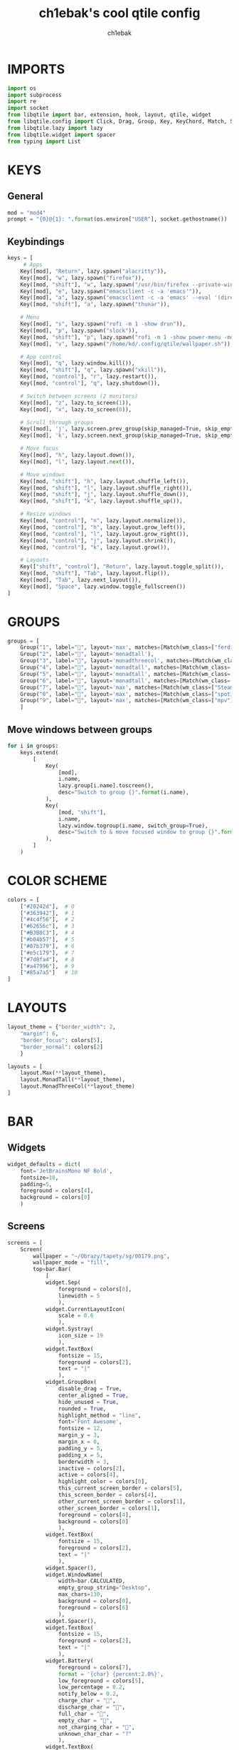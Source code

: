 #+title: ch1ebak's cool qtile config
#+author: ch1ebak
#+property: header-args :tangle config.py

* IMPORTS
#+begin_src python
import os
import subprocess
import re
import socket
from libqtile import bar, extension, hook, layout, qtile, widget
from libqtile.config import Click, Drag, Group, Key, KeyChord, Match, Screen
from libqtile.lazy import lazy
from libqtile.widget import spacer
from typing import List
#+end_src

* KEYS
** General
#+begin_src python
mod = "mod4"
prompt = "{0}@{1}: ".format(os.environ["USER"], socket.gethostname())
#+end_src

** Keybindings
#+begin_src python
keys = [
     # Apps
    Key([mod], "Return", lazy.spawn("alacritty")),
    Key([mod], "w", lazy.spawn("firefox")),
    Key([mod, "shift"], "w", lazy.spawn("/usr/bin/firefox --private-window")),
    Key([mod], "e", lazy.spawn("emacsclient -c -a 'emacs'")),
    Key([mod], "a", lazy.spawn("emacsclient -c -a 'emacs' --eval '(dired nil)'")),
    Key([mod, "shift"], "a", lazy.spawn("thunar")),

    # Menu
    Key([mod], "s", lazy.spawn("rofi -m 1 -show drun")),
    Key([mod], "p", lazy.spawn("slock")),
    Key([mod, "shift"], "p", lazy.spawn("rofi -m 1 -show power-menu -modi power-menu:~/.config/rofi/modules/rofi-power-menu")),
    Key([mod], "v", lazy.spawn("/home/kd/.config/qtile/wallpaper.sh")),

    # App control
    Key([mod], "q", lazy.window.kill()),
    Key([mod, "shift"], "q", lazy.spawn("xkill")),
    Key([mod, "control"], "r", lazy.restart()),
    Key([mod, "control"], "q", lazy.shutdown()),

    # Switch between screens (2 monitors)
    Key([mod], "z", lazy.to_screen(1)),
    Key([mod], "x", lazy.to_screen(0)),

    # Scroll through groups
    Key([mod], 'j', lazy.screen.prev_group(skip_managed=True, skip_empty=True)),
    Key([mod], 'k', lazy.screen.next_group(skip_managed=True, skip_empty=True)),

    # Move focus
    Key([mod], "h", lazy.layout.down()),
    Key([mod], "l", lazy.layout.next()),

    # Move windows
    Key([mod, "shift"], "h", lazy.layout.shuffle_left()),
    Key([mod, "shift"], "l", lazy.layout.shuffle_right()),
    Key([mod, "shift"], "j", lazy.layout.shuffle_down()),
    Key([mod, "shift"], "k", lazy.layout.shuffle_up()),

    # Resize windows
    Key([mod, "control"], "n", lazy.layout.normalize()),
    Key([mod, "control"], "h", lazy.layout.grow_left()),
    Key([mod, "control"], "l", lazy.layout.grow_right()),
    Key([mod, "control"], "j", lazy.layout.shrink()),
    Key([mod, "control"], "k", lazy.layout.grow()),

    # Layouts
    Key(["shift", "control"], "Return", lazy.layout.toggle_split()),
    Key([mod, "shift"], "Tab", lazy.layout.flip()),
    Key([mod], "Tab", lazy.next_layout()),
    Key([mod], "Space", lazy.window.toggle_fullscreen())
]
#+end_src

* GROUPS
#+begin_src python
groups = [
    Group("1", label="", layout='max', matches=[Match(wm_class=["ferdium"])]),
    Group("2", label="", layout='monadtall'),
    Group("3", label="", layout='monadthreecol', matches=[Match(wm_class=["emacs"])]),
    Group("4", label="", layout='monadtall', matches=[Match(wm_class=["alacritty", "Alacritty"])]),
    Group("5", label="", layout='monadtall', matches=[Match(wm_class=["Thunar"])]),
    Group("6", label="", layout='monadtall', matches=[Match(wm_class=["calibre", "qbittorrent", "virt-manager", "gimp-2.10", "nwg-look"])]),
    Group("7", label="", layout='max', matches=[Match(wm_class=["Steam", "steam", "lutris"])]),
    Group("8", label="", layout='max', matches=[Match(wm_class=["spotify"])]),
    Group("9", label="", layout='max', matches=[Match(wm_class=["mpv"])])
    ]
#+end_src

** Move windows between groups
#+begin_src python
for i in groups:
    keys.extend(
        [
            Key(
                [mod],
                i.name,
                lazy.group[i.name].toscreen(),
                desc="Switch to group {}".format(i.name),
            ),
            Key(
                [mod, "shift"],
                i.name,
                lazy.window.togroup(i.name, switch_group=True),
                desc="Switch to & move focused window to group {}".format(i.name),
            ),
        ]
    )
#+end_src

* COLOR SCHEME
#+begin_src python
colors = [
    ["#20242d"],  # 0
    ["#363942"],  # 1
    ["#4c4f56"],  # 2
    ["#62656c"],  # 3
    ["#B3B8C3"],  # 4
    ["#b04b57"],  # 5
    ["#87b379"],  # 6
    ["#e5c179"],  # 7
    ["#7d8fa4"],  # 8
    ["#a47996"],  # 9
    ["#85a7a5"]   # 10
]
#+end_src

* LAYOUTS
#+begin_src python
layout_theme = {"border_width": 2,
    "margin": 6,
    "border_focus": colors[5],
    "border_normal": colors[2]
    }

layouts = [
    layout.Max(**layout_theme),
    layout.MonadTall(**layout_theme),
    layout.MonadThreeCol(**layout_theme)
]
#+end_src

* BAR
** Widgets
#+begin_src python
widget_defaults = dict(
    font='JetBrainsMono NF Bold',
    fontsize=10,
    padding=5,
    foreground = colors[4],
    background = colors[0]
    )
#+end_src

** Screens
#+begin_src python
screens = [
    Screen(
        wallpaper = "~/Obrazy/tapety/sg/00179.png",
        wallpaper_mode = "fill",
        top=bar.Bar(
            [
            widget.Sep(
                foreground = colors[0],
                linewidth = 5
                ),
            widget.CurrentLayoutIcon(
                scale = 0.6
                ),
            widget.Systray(
                icon_size = 19
                ),
            widget.TextBox(
                fontsize = 15,
                foreground = colors[2],
                text = "|"
                ),
            widget.GroupBox(
                disable_drag = True,
                center_aligned = True,
                hide_unused = True,
                rounded = True,
                highlight_method = "line",
                font='Font Awesome',
                fontsize = 12,
                margin_y = 3,
                margin_x = 0,
                padding_y = 5,
                padding_x = 5,
                borderwidth = 3,
                inactive = colors[2],
                active = colors[4],
                highlight_color = colors[0],
                this_current_screen_border = colors[5],
                this_screen_border = colors[4],
                other_current_screen_border = colors[1],
                other_screen_border = colors[1],
                foreground = colors[4],
                background = colors[0]
                ),
            widget.TextBox(
                fontsize = 15,
                foreground = colors[2],
                text = "|"
                ),
            widget.Spacer(),
            widget.WindowName(
                width=bar.CALCULATED,
                empty_group_string="Desktop",
                max_chars=130,
                background = colors[0],
                foreground = colors[6]
                ),
            widget.Spacer(),
            widget.TextBox(
                fontsize = 15,
                foreground = colors[2],
                text = "|"
                ),
            widget.Battery(
                foreground = colors[7],
                format = '{char} {percent:2.0%}',
                low_foreground = colors[5],
                low_percentage = 0.2,
                notify_below = 0.2,
                charge_char = "",
                discharge_char = "",
                full_char = "",
                empty_char = "",
                not_charging_char = "",
                unknown_char_char = "?"
                ),
            widget.TextBox(
                fontsize = 15,
                foreground = colors[2],
                text = "|"
                ),
            widget.CPU(
                foreground = colors[8],
                format = '  {load_percent}%'
                ),
            widget.TextBox(
                fontsize = 15,
                foreground = colors[2],
                text = "|"
                ),
            widget.Memory(
                format = ' {MemUsed: .0f}{mm}',
                foreground = colors[9]
                ),
            widget.TextBox(
                fontsize = 15,
                foreground = colors[2],
                text = "|"
                ),
            widget.Clock(
                foreground = colors[10],
                format = " %a, %d.%m.%y - %H:%M"
                ),
            widget.Sep(
                foreground = colors[0],
                linewidth = 5
                )
            ],
            25,
            margin = [6, 6, 0, 6]
        )
    ),
    Screen(
        wallpaper = "~/Obrazy/tapety/sg/00179.png",
        wallpaper_mode = "fill",
        top=bar.Bar(
            [
            widget.Sep(
                foreground = colors[0],
                linewidth = 5
                ),
            widget.CurrentLayoutIcon(
                scale = 0.6
                ),
            widget.TextBox(
                fontsize = 15,
                foreground = colors[2],
                text = "|"
                ),
            widget.GroupBox(
                disable_drag = True,
                center_aligned = True,
                hide_unused = True,
                rounded = True,
                highlight_method = "line",
                font='Font Awesome',
                fontsize = 12,
                margin_y = 3,
                margin_x = 0,
                padding_y = 5,
                padding_x = 5,
                borderwidth = 3,
                inactive = colors[2],
                active = colors[4],
                highlight_color = colors[0],
                this_current_screen_border = colors[5],
                this_screen_border = colors[4],
                other_current_screen_border = colors[1],
                other_screen_border = colors[1],
                foreground = colors[4],
                background = colors[0]
                ),
            widget.TextBox(
                fontsize = 15,
                foreground = colors[2],
                text = "|"
                ),
            widget.Spacer(),
            widget.WindowName(
                width=bar.CALCULATED,
                empty_group_string="Desktop",
                max_chars=130,
                background = colors[0],
                foreground = colors[6]
                ),
            widget.Spacer(),
            widget.TextBox(
                fontsize = 15,
                foreground = colors[2],
                text = "|"
                ),
            widget.Battery(
                foreground = colors[7],
                format = '{char} {percent:2.0%}',
                low_foreground = colors[5],
                low_percentage = 0.2,
                notify_below = 0.2,
                charge_char = "",
                discharge_char = "",
                full_char = "",
                empty_char = "",
                not_charging_char = "",
                unknown_char_char = "?"
                ),
            widget.TextBox(
                fontsize = 15,
                foreground = colors[2],
                text = "|"
                ),
            widget.CPU(
                foreground = colors[8],
                format = '  {load_percent}%'
                ),
            widget.TextBox(
                fontsize = 15,
                foreground = colors[2],
                text = "|"
                ),
            widget.Memory(
                format = ' {MemUsed: .0f}{mm}',
                foreground = colors[9]
                ),
            widget.TextBox(
                fontsize = 15,
                foreground = colors[2],
                text = "|"
                ),
            widget.Clock(
                foreground = colors[10],
                format = " %a, %d.%m.%y - %H:%M"
                ),
            widget.Sep(
                foreground = colors[0],
                linewidth = 5
                )
            ],
            25,
            margin = [6, 6, 0, 6]
        )
    )
]
#+end_src

* SETTINGS
#+begin_src python
auto_fullscreen = True
auto_minimize = True
bring_front_click = False
cursor_warp = False
dgroups_key_binder = None
dgroups_app_rules = []  # type: List
focus_on_window_activation = "focus"
follow_mouse_focus = False
reconfigure_screens = True
wmname = "LG3D"
#+end_src

** Floating
#+begin_src python
floats_kept_above = True,
floating_layout = layout.Floating(
    border_width = 2,
    border_focus = colors[4],
    border_normal = colors[2],
    float_rules=[
        *layout.Floating.default_float_rules,
        Match(wm_class="confirmreset"),
        Match(wm_class="makebranch"),
        Match(wm_class="maketag"),
        Match(wm_class="ssh-askpass"),
        Match(title="branchdialog"),
        Match(title="pinentry"),
        Match(wm_class="notification")])
#+end_src

* AUTOSTART
#+begin_src python
@hook.subscribe.startup_once
def start_once():
    qtile.cmd_spawn("xrandr --output HDMI-0 --primary --mode 1920x1080 --pos 1920x0 --rotate normal --rate 144 --output DP-0 --mode 1920x1080 --pos 0x0 --rotate normal --rate 165")
    qtile.cmd_spawn("/usr/bin/emacs --daemon &")
    qtile.cmd_spawn("nm-applet &")
    qtile.cmd_spawn("picom -b")
    qtile.cmd_spawn("dunst &")
    qtile.cmd_spawn("brightnessctl set 60%")
    for p in processes:
        subprocess.Popen(p)
#+end_src
